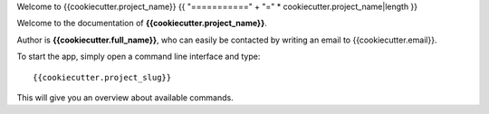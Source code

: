 Welcome to {{cookiecutter.project_name}}
{{ "===========" + "=" * cookiecutter.project_name|length }}

Welcome to the documentation of **{{cookiecutter.project_name}}**.

Author is **{{cookiecutter.full_name}}**, who can easily be contacted by writing an email
to {{cookiecutter.email}}.

To start the app, simply open a command line interface and type::

    {{cookiecutter.project_slug}}

This will give you an overview about available commands.

